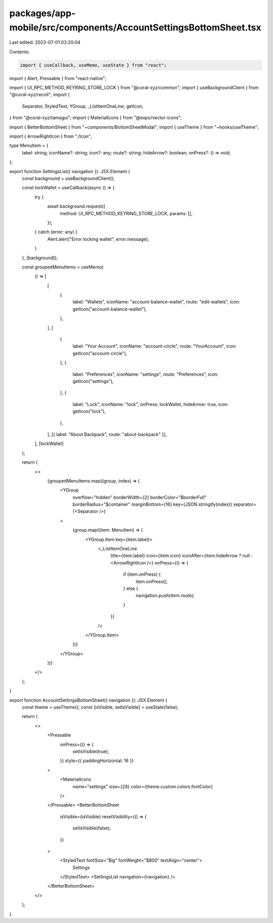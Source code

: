 packages/app-mobile/src/components/AccountSettingsBottomSheet.tsx
=================================================================

Last edited: 2023-07-01 03:20:04

Contents:

.. code-block:: tsx

    import { useCallback, useMemo, useState } from "react";
import { Alert, Pressable } from "react-native";

import { UI_RPC_METHOD_KEYRING_STORE_LOCK } from "@coral-xyz/common";
import { useBackgroundClient } from "@coral-xyz/recoil";
import {
  Separator,
  StyledText,
  YGroup,
  _ListItemOneLine,
  getIcon,
} from "@coral-xyz/tamagui";
import { MaterialIcons } from "@expo/vector-icons";

import { BetterBottomSheet } from "~components/BottomSheetModal";
import { useTheme } from "~hooks/useTheme";

import { ArrowRightIcon } from "./Icon";

type MenuItem = {
  label: string;
  iconName?: string;
  icon?: any;
  route?: string;
  hideArrow?: boolean;
  onPress?: () => void;
};

export function SettingsList({ navigation }): JSX.Element {
  const background = useBackgroundClient();

  const lockWallet = useCallback(async () => {
    try {
      await background.request({
        method: UI_RPC_METHOD_KEYRING_STORE_LOCK,
        params: [],
      });
    } catch (error: any) {
      Alert.alert("Error locking wallet", error.message);
    }
  }, [background]);

  const groupedMenuItems = useMemo(
    () => [
      [
        {
          label: "Wallets",
          iconName: "account-balance-wallet",
          route: "edit-wallets",
          icon: getIcon("account-balance-wallet"),
        },
      ],
      [
        {
          label: "Your Account",
          iconName: "account-circle",
          route: "YourAccount",
          icon: getIcon("account-circle"),
        },
        {
          label: "Preferences",
          iconName: "settings",
          route: "Preferences",
          icon: getIcon("settings"),
        },
        {
          label: "Lock",
          iconName: "lock",
          onPress: lockWallet,
          hideArrow: true,
          icon: getIcon("lock"),
        },
      ],
      [{ label: "About Backpack", route: "about-backpack" }],
    ],
    [lockWallet]
  );

  return (
    <>
      {groupedMenuItems.map((group, index) => (
        <YGroup
          overflow="hidden"
          borderWidth={2}
          borderColor="$borderFull"
          borderRadius="$container"
          marginBottom={16}
          key={JSON.stringify(index)}
          separator={<Separator />}
        >
          {group.map((item: MenuItem) => (
            <YGroup.Item key={item.label}>
              <_ListItemOneLine
                title={item.label}
                icon={item.icon}
                iconAfter={item.hideArrow ? null : <ArrowRightIcon />}
                onPress={() => {
                  if (item.onPress) {
                    item.onPress();
                  } else {
                    navigation.push(item.route);
                  }
                }}
              />
            </YGroup.Item>
          ))}
        </YGroup>
      ))}
    </>
  );
}

export function AccountSettingsBottomSheet({ navigation }): JSX.Element {
  const theme = useTheme();
  const [isVisible, setIsVisible] = useState(false);

  return (
    <>
      <Pressable
        onPress={() => {
          setIsVisible(true);
        }}
        style={{ paddingHorizontal: 16 }}
      >
        <MaterialIcons
          name="settings"
          size={28}
          color={theme.custom.colors.fontColor}
        />
      </Pressable>
      <BetterBottomSheet
        isVisible={isVisible}
        resetVisibility={() => {
          setIsVisible(false);
        }}
      >
        <StyledText fontSize="$lg" fontWeight="$800" textAlign="center">
          Settings
        </StyledText>
        <SettingsList navigation={navigation} />
      </BetterBottomSheet>
    </>
  );
}


